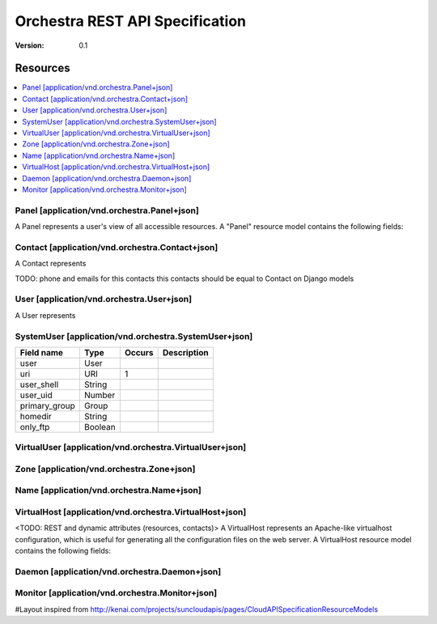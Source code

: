 =================================
 Orchestra REST API Specification
=================================

:Version: 0.1

Resources
---------

.. contents::
    :local:

Panel [application/vnd.orchestra.Panel+json]
============================================

A Panel represents a user's view of all accessible resources.
A "Panel" resource model contains the following fields:

==========================  ============  ==========  ===========================
**Field name**              **Type**     **Occurs**  **Description**
==========================  ============  ==========  ===========================
uri                         URI          1           A GET against this URI refreshes the client representation of the resources accessible to this user.
==========================  ============  ==========  ===========================


Contact [application/vnd.orchestra.Contact+json]
================================================

A Contact represents 

==========================  ============  ==========  ===========================
**Field name**              **Type**     **Occurs**  **Description**
==========================  ============  ==========  ===========================
uri                         URI          1 
name                        String       1  
surname                     String       0..1   
second_surname              String       0..1     
national_id                 String       1         
type                        String       1     
language                    String       1    
address                     String       1        
city                        String       1      
zipcode                     Number       1  
province                    String       1        
country                     String       1       
fax                         String       0..1     
comments                    String       0..1   
emails                      String[]     1       
phones                      String[]     1     
billing_contact             Contact      0..1  
technical_contact           Contact      0..1    
administrative_contact      Contact      0..1  
==========================  ============  ==========  ===========================

TODO: phone and emails for this contacts this contacts should be equal to Contact on Django models


User [application/vnd.orchestra.User+json]
==========================================

A User represents 

==========================  ============  ==========  ===========================
**Field name**              **Type**     **Occurs**  **Description**
==========================  ============  ==========  ===========================
username                    String
uri                         URI          1 
contact                     Contact
password                    String
first_name                  String
last_name                   String
email_address               String
active                      Boolean
staff_status                Boolean
superuser_status            Boolean
groups                      Group
user_permissions            Permission[]
last_login                  String
date_joined                 String
system_user                 SystemUser
virtual_user                VirtualUser
==========================  ============  ==========  ===========================


SystemUser [application/vnd.orchestra.SystemUser+json]
======================================================

==========================  ===========  ==========  ===========================
**Field name**              **Type**     **Occurs**  **Description**
==========================  ===========  ==========  ===========================
user                        User 
uri                         URI          1 
user_shell                  String 
user_uid                    Number 
primary_group               Group 
homedir                     String 
only_ftp                    Boolean 
==========================  ===========  ==========  ===========================


VirtualUser [application/vnd.orchestra.VirtualUser+json]
========================================================

==========================  ============  ==========  ===========================
**Field name**              **Type**     **Occurs**  **Description**
==========================  ============  ==========  ===========================
user                        User
uri                         URI          1 
emailname                   String 
domain                      Name                     <VirtualDomain?>
home                        String 
==========================  ============  ==========  ===========================

Zone [application/vnd.orchestra.Zone+json]
==========================================

==========================  ============  ==========  ===========================
**Field name**              **Type**     **Occurs**  **Description**
==========================  ============  ==========  ===========================
origin                      String
uri                         URI          1 
contact                     Contact 
primary_ns                  String 
hostmaster_email            String 
serial                      Number 
slave_refresh               Number 
slave_retry                 Number 
slave_expiration            Number 
min_caching_time            Number 
records                     Object[]                 Domain record i.e. {'name': ('type', 'value') }
==========================  ============  ==========  ===========================

Name [application/vnd.orchestra.Name+json]
==========================================
==========================  ============  ==========  ===========================
**Field name**              **Type**     **Occurs**  **Description**
==========================  ============  ==========  ===========================
name                        String 
extension                   String 
uri                         URI          1 
contact                     Contact 
register_provider           String 
name_server                 Object[]                 Name server key/value i.e. {'ns1.pangea.org': '1.1.1.1'}
virtual_domain              Boolean                  <TODO: is redundant with virtual domain type?>
virtual_domain_type         String 
zone                        Zone 
==========================  ============  ==========  ===========================

VirtualHost [application/vnd.orchestra.VirtualHost+json]
========================================================
<TODO: REST and dynamic attributes (resources, contacts)>
A VirtualHost represents an Apache-like virtualhost configuration, which is useful for generating all the configuration files on the web server.
A VirtualHost resource model contains the following fields:

==========================  ============  ==========  ===========================
**Field name**              **Type**     **Occurs**  **Description**
==========================  ============  ==========  ===========================
server_name                 String 
uri                         URI 
contact                     Contact 
ip                          String 
port                        Number 
domains                     Name[] 
document_root               String 
custom_directives           String[] 
fcgid_user                  String 
fcgid_group string          String 
fcgid_directives            Object                   Fcgid custom directives represented on a key/value pairs i.e. {'FcgidildeTimeout': 1202}
php_version                 String   
php_directives              Object                   PHP custom directives represented on key/value pairs i.e. {'display errors': 'True'}
resource_swap_current       Number                   PHP custom directives represented on key/value pairs i.e. {'display errors': 'True'}
resource_swap_limit         Number                   PHP custom directives represented on key/value pairs i.e. {'display errors': 'True'}
resource_cpu_current        Number 
resource_cpu_limit          Number 
==========================  ============  ==========  ===========================

Daemon [application/vnd.orchestra.Daemon+json]
==============================================

==========================  ============  ==========  ===========================
**Field name**              **Type**     **Occurs**  **Description**
==========================  ============  ==========  ===========================
name                        String
uri                         URI          1 
content_type                String 
active                      Boolean 
save_template               String 
save_method                 String 
delete_template             String 
delete_method               String 
daemon_instances            Object[]                 {'host': 'expression'}
==========================  ============  ==========  ===========================

Monitor [application/vnd.orchestra.Monitor+json]
================================================

==========================  ============  ==========  ===========================
**Field name**              **Type**     **Occurs**  **Description**
==========================  ============  ==========  ===========================
uri                         URI          1 
daemon                      Daemon
resource                    String 
monitoring_template         String 
monitoring method           String 
exceed_template             String                   <TODO: rename on monitor django model>
exceed_method               String 
recover_template            String 
recover_method              String 
allow_limit                 Boolean 
allow_unlimit               Boolean 
default_initial             Number 
block_size                  Number 
algorithm                   String 
period                      String 
interval                    String       0..1
crontab                     String       0..1
==========================  ============  ==========  ===========================


#Layout inspired from http://kenai.com/projects/suncloudapis/pages/CloudAPISpecificationResourceModels
